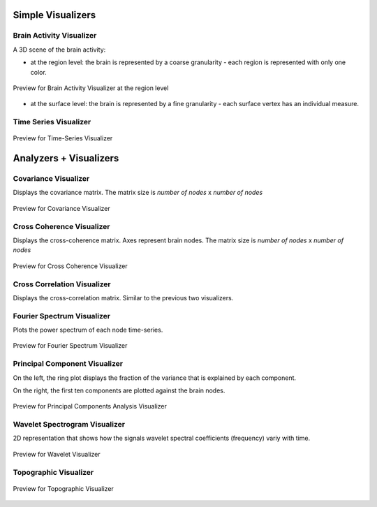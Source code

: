 .. VISUALIZERS COLUMN


Simple Visualizers
..................

Brain Activity Visualizer
~~~~~~~~~~~~~~~~~~~~~~~~~

A 3D scene of the brain activity:


- at the region level: the brain is represented by a coarse granularity - each 
  region is represented with only one color.

.. figure:: screenshots/brain.jpg
   :width: 90%
   :align: center

   Preview for Brain Activity Visualizer at the region level

- at the surface level: the brain is represented by a fine granularity - each 
  surface vertex has an individual measure.



Time Series Visualizer
~~~~~~~~~~~~~~~~~~~~~~

.. figure:: screenshots/visualizer_timeseries_svgd3.jpg
   :width: 90%
   :align: center

   Preview for Time-Series Visualizer



Analyzers + Visualizers
.......................

Covariance Visualizer
~~~~~~~~~~~~~~~~~~~~~~

Displays the covariance matrix. 
The matrix size is `number of nodes` x `number of nodes`

.. figure:: screenshots/visualizer_covariance.jpg
   :width: 90%
   :align: center

   Preview for Covariance Visualizer



Cross Coherence Visualizer
~~~~~~~~~~~~~~~~~~~~~~~~~~~

Displays the cross-coherence matrix. Axes represent brain nodes.
The matrix size is `number of nodes` x `number of nodes`

 
.. figure:: screenshots/visualizer_cross_coherence.jpg
   :width: 90%
   :align: center

   Preview for Cross Coherence Visualizer



Cross Correlation Visualizer
~~~~~~~~~~~~~~~~~~~~~~~~~~~~

Displays the cross-correlation matrix. Similar to the previous
two visualizers.



Fourier Spectrum Visualizer
~~~~~~~~~~~~~~~~~~~~~~~~~~~

Plots the power spectrum of each node time-series.

.. figure:: screenshots/visualizer_fft.jpg
   :width: 90%
   :align: center

   Preview for Fourier Spectrum Visualizer


Principal Component Visualizer
~~~~~~~~~~~~~~~~~~~~~~~~~~~~~~

On the left, the ring plot displays the fraction of the variance that is 
explained by each component.

On the right, the first ten components are plotted against the brain nodes. 

.. figure:: screenshots/analyzers_pca.jpg
   :width: 90%
   :align: center

   Preview for Principal Components Analysis Visualizer



Wavelet Spectrogram Visualizer
~~~~~~~~~~~~~~~~~~~~~~~~~~~~~~~

2D representation that shows how the signals wavelet spectral coefficients (frequency) 
variy with time.

.. figure:: screenshots/visualizer_wavelet.jpg
   :width: 90%
   :align: center

   Preview for Wavelet Visualizer


Topographic Visualizer
~~~~~~~~~~~~~~~~~~~~~~

.. figure:: screenshots/visualizer_topographic.jpg
   :width: 90%
   :align: center

   Preview for Topographic Visualizer




